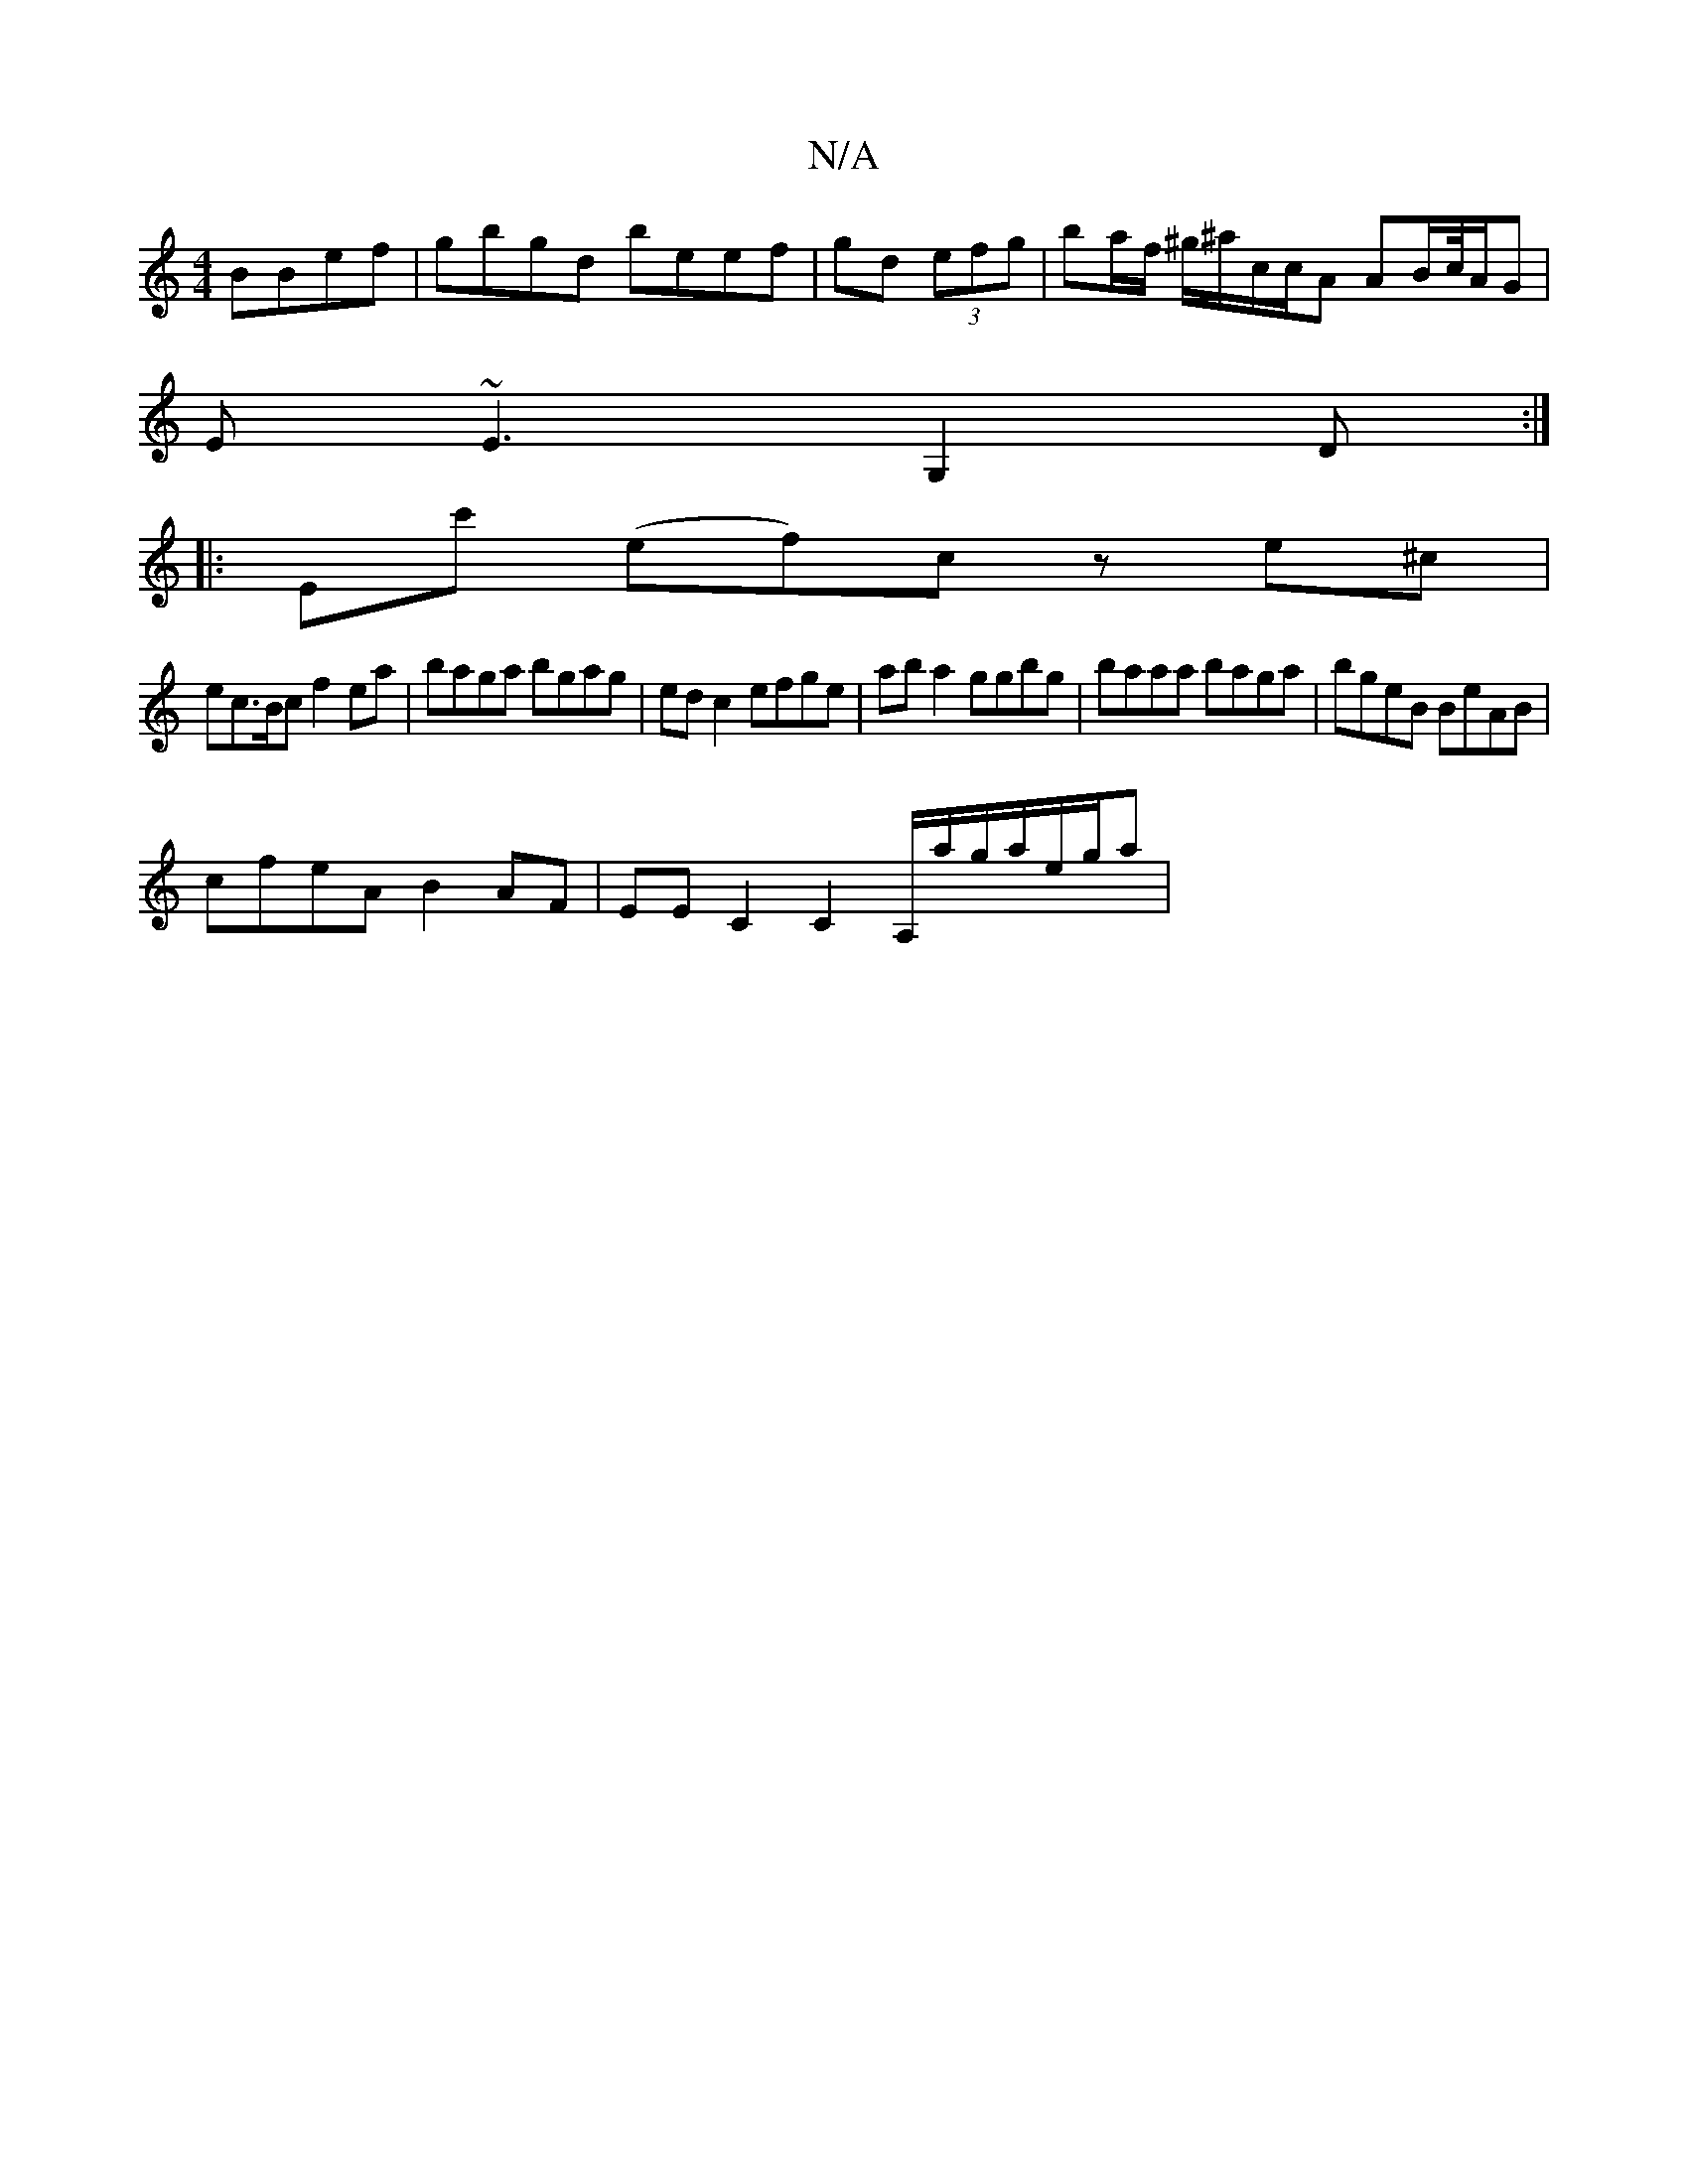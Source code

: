 X:1
T:N/A
M:4/4
R:N/A
K:Cmajor
BBef|gbgd beef|gd (3efg- | ba/f/ ^g/^a/c/c/A AB/c//A/G |
E ~E3 G,2 D:|
|:Ec' (ef)c z e^c |
ec>Bc f2ea | baga bgag | edc2 efge | aba2 ggbg | baaa baga | bgeB BeAB |
cfeA B2AF |EE C2 C2 A,/a/g/a/e/g/a|
